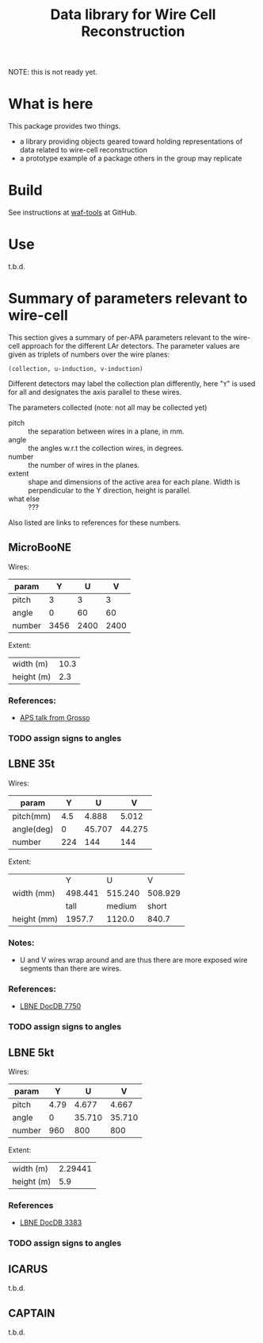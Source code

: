 #+TITLE: Data library for Wire Cell Reconstruction

NOTE: this is not ready yet.

* What is here

This package provides two things.

- a library providing objects geared toward holding representations of data related to wire-cell reconstruction
- a prototype example of a package others in the group may replicate

* Build

See instructions at [[https://github.com/BNLIF/waf-tools/][waf-tools]] at GitHub.

* Use

t.b.d.

* Summary of parameters relevant to wire-cell

This section gives a summary of per-APA parameters relevant to the
wire-cell approach for the different LAr detectors.  The parameter
values are given as triplets of numbers over the wire planes:

#+BEGIN_EXAMPLE
(collection, u-induction, v-induction)
#+END_EXAMPLE

Different detectors may label the collection plan differently, here
"=Y=" is used for all and designates the axis parallel to these wires.

The parameters collected (note: not all may be collected yet)

- pitch :: the separation between wires in a plane, in mm.
- angle :: the angles w.r.t the collection wires, in degrees.
- number :: the number of wires in the planes.
- extent :: shape and dimensions of the active area for each plane.
            Width is perpendicular to the Y direction, height is
            parallel.
- what else :: ???

Also listed are links to references for these numbers.

** MicroBooNE

Wires:

|--------+------+------+------|
| param  |    Y |    U |    V |
|--------+------+------+------|
| pitch  |    3 |    3 |    3 |
| angle  |    0 |   60 |   60 |
| number | 3456 | 2400 | 2400 |
|--------+------+------+------|

Extent:

|------------+------|
| width (m)  | 10.3 |
| height (m) |  2.3 |
|------------+------|

*** References:

 - [[http://www-microboone.fnal.gov/talks/APS_April_Grosso.pdf][APS talk from Grosso]]

*** TODO assign signs to angles

** LBNE 35t

Wires:

|------------+---------+--------+--------|
| param      |       Y |      U |      V |
|------------+---------+--------+--------|
| pitch(mm)  |     4.5 |  4.888 |  5.012 |
| angle(deg) |       0 | 45.707 | 44.275 |
| number     |     224 |    144 |    144 |
|------------+---------+--------+--------|


Extent:

|-------------+---------+---------+---------|
|             |       Y |       U |       V |
| width (mm)  | 498.441 | 515.240 | 508.929 |
|-------------+---------+---------+---------|
|             |    tall |  medium |   short |
| height (mm) |  1957.7 |  1120.0 |   840.7 |
|-------------+---------+---------+---------|



*** Notes:

 - U and V wires wrap around and are thus there are more exposed wire
   segments than there are wires.


*** References:

 - [[http://lbne2-docdb.fnal.gov:8080/cgi-bin/ShowDocument?docid=7550][LBNE DocDB 7750]]

*** TODO assign signs to angles

** LBNE 5kt

Wires:

|--------+------+--------+--------|
| param  |    Y |      U |      V |
|--------+------+--------+--------|
| pitch  | 4.79 |  4.677 |  4.667 |
| angle  |    0 | 35.710 | 35.710 |
| number |  960 |    800 |    800 |
|--------+------+--------+--------|

Extent:

|------------+---------|
| width (m)  | 2.29441 |
| height (m) |     5.9 |
|------------+---------|

*** References

- [[http://lbne2-docdb.fnal.gov:8080/cgi-bin/ShowDocument?docid=3383][LBNE DocDB 3383]]

*** TODO assign signs to angles

** ICARUS

t.b.d.

** CAPTAIN

t.b.d.
